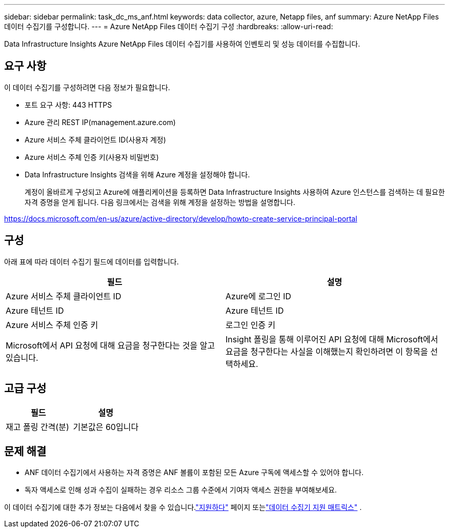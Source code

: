 ---
sidebar: sidebar 
permalink: task_dc_ms_anf.html 
keywords: data collector, azure, Netapp files, anf 
summary: Azure NetApp Files 데이터 수집기를 구성합니다. 
---
= Azure NetApp Files 데이터 수집기 ​​구성
:hardbreaks:
:allow-uri-read: 


[role="lead"]
Data Infrastructure Insights Azure NetApp Files 데이터 수집기를 사용하여 인벤토리 및 성능 데이터를 수집합니다.



== 요구 사항

이 데이터 수집기를 구성하려면 다음 정보가 필요합니다.

* 포트 요구 사항: 443 HTTPS
* Azure 관리 REST IP(management.azure.com)
* Azure 서비스 주체 클라이언트 ID(사용자 계정)
* Azure 서비스 주체 인증 키(사용자 비밀번호)
* Data Infrastructure Insights 검색을 위해 Azure 계정을 설정해야 합니다.
+
계정이 올바르게 구성되고 Azure에 애플리케이션을 등록하면 Data Infrastructure Insights 사용하여 Azure 인스턴스를 검색하는 데 필요한 자격 증명을 얻게 됩니다.  다음 링크에서는 검색을 위해 계정을 설정하는 방법을 설명합니다.



https://docs.microsoft.com/en-us/azure/active-directory/develop/howto-create-service-principal-portal[]



== 구성

아래 표에 따라 데이터 수집기 필드에 데이터를 입력합니다.

[cols="2*"]
|===
| 필드 | 설명 


| Azure 서비스 주체 클라이언트 ID | Azure에 로그인 ID 


| Azure 테넌트 ID | Azure 테넌트 ID 


| Azure 서비스 주체 인증 키 | 로그인 인증 키 


| Microsoft에서 API 요청에 대해 요금을 청구한다는 것을 알고 있습니다. | Insight 폴링을 통해 이루어진 API 요청에 대해 Microsoft에서 요금을 청구한다는 사실을 이해했는지 확인하려면 이 항목을 선택하세요. 
|===


== 고급 구성

[cols="2*"]
|===
| 필드 | 설명 


| 재고 폴링 간격(분) | 기본값은 60입니다 
|===


== 문제 해결

* ANF 데이터 수집기에서 사용하는 자격 증명은 ANF 볼륨이 포함된 모든 Azure 구독에 액세스할 수 있어야 합니다.
* 독자 액세스로 인해 성과 수집이 실패하는 경우 리소스 그룹 수준에서 기여자 액세스 권한을 부여해보세요.


이 데이터 수집기에 대한 추가 정보는 다음에서 찾을 수 있습니다.link:concept_requesting_support.html["지원하다"] 페이지 또는link:reference_data_collector_support_matrix.html["데이터 수집기 지원 매트릭스"] .
